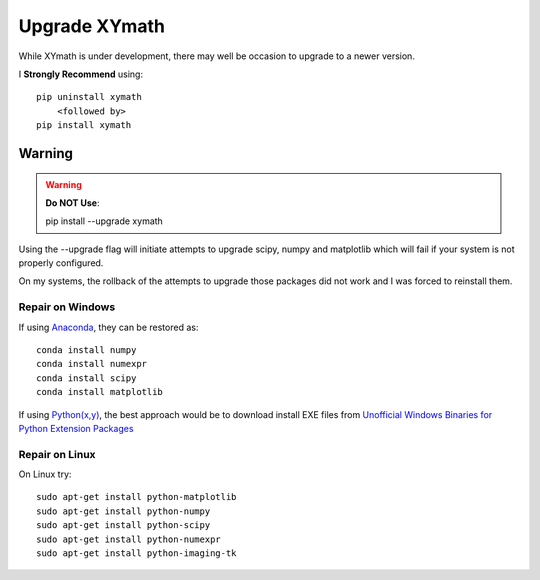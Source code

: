 
.. upgrade

Upgrade XYmath
============

.. _Python(x,y): http://python-xy.github.io/
.. _Anaconda: https://store.continuum.io/cshop/anaconda/

.. _Unofficial Windows Binaries for Python Extension Packages: http://www.lfd.uci.edu/~gohlke/pythonlibs/

While XYmath is under development, there may well be occasion to upgrade to a newer version.

I **Strongly Recommend** using::
    
    pip uninstall xymath
        <followed by>
    pip install xymath

Warning
-------

.. warning::
    **Do NOT Use**::
    
    pip install --upgrade xymath
    
Using the --upgrade flag will initiate attempts to upgrade scipy, numpy and matplotlib which will fail if your system is not properly configured.

On my systems, the rollback of the attempts to upgrade those packages did not work and I was forced to reinstall them.

Repair on Windows
~~~~~~~~~~~~~~~~~

If using Anaconda_, they can be restored as::
    
    conda install numpy
    conda install numexpr
    conda install scipy
    conda install matplotlib
    
If using `Python(x,y)`_, the best approach would be to download install EXE files from `Unofficial Windows Binaries for Python Extension Packages`_

Repair on Linux
~~~~~~~~~~~~~~~

On Linux try::
    
    sudo apt-get install python-matplotlib
    sudo apt-get install python-numpy
    sudo apt-get install python-scipy
    sudo apt-get install python-numexpr
    sudo apt-get install python-imaging-tk
    

